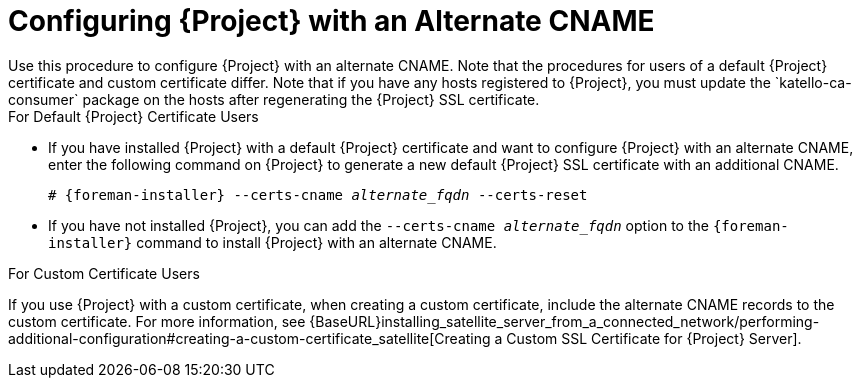 [id='configuring-project-with-an-alternate-cname_{context}']
= Configuring {Project} with an Alternate CNAME
Use this procedure to configure {Project} with an alternate CNAME. Note that the procedures for users of a default {Project} certificate and custom certificate differ. Note that if you have any hosts registered to {Project}, you must update the `katello-ca-consumer` package on the hosts after regenerating the {Project} SSL certificate.

.For Default {Project} Certificate Users

* If you have installed {Project} with a default {Project} certificate and want to configure {Project} with an alternate CNAME, enter the following command on {Project} to generate a new default {Project} SSL certificate with an additional CNAME.
+
[options="nowrap" subs="+quotes,attributes"]
----
# {foreman-installer} --certs-cname _alternate_fqdn_ --certs-reset
----

* If you have not installed {Project}, you can add the `--certs-cname _alternate_fqdn_` option to the `{foreman-installer}` command to install {Project} with an alternate CNAME.

.For Custom Certificate Users

If you use {Project} with a custom certificate, when creating a custom certificate, include the alternate CNAME records to the custom certificate. For more information, see {BaseURL}installing_satellite_server_from_a_connected_network/performing-additional-configuration#creating-a-custom-certificate_satellite[Creating a Custom SSL Certificate for {Project} Server].
